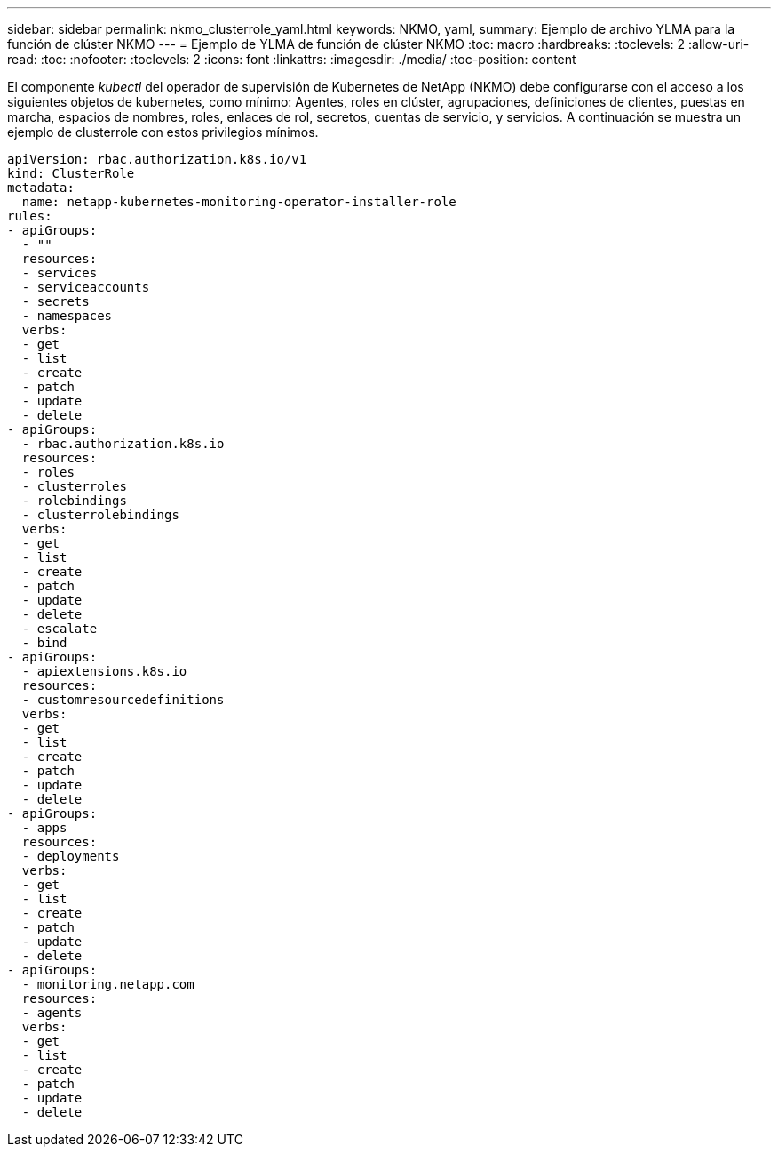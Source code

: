 ---
sidebar: sidebar 
permalink: nkmo_clusterrole_yaml.html 
keywords: NKMO, yaml, 
summary: Ejemplo de archivo YLMA para la función de clúster NKMO 
---
= Ejemplo de YLMA de función de clúster NKMO
:toc: macro
:hardbreaks:
:toclevels: 2
:allow-uri-read: 
:toc: 
:nofooter: 
:toclevels: 2
:icons: font
:linkattrs: 
:imagesdir: ./media/
:toc-position: content


[role="lead"]
El componente _kubectl_ del operador de supervisión de Kubernetes de NetApp (NKMO) debe configurarse con el acceso a los siguientes objetos de kubernetes, como mínimo: Agentes, roles en clúster, agrupaciones, definiciones de clientes, puestas en marcha, espacios de nombres, roles, enlaces de rol, secretos, cuentas de servicio, y servicios. A continuación se muestra un ejemplo de clusterrole con estos privilegios mínimos.

[listing]
----
apiVersion: rbac.authorization.k8s.io/v1
kind: ClusterRole
metadata:
  name: netapp-kubernetes-monitoring-operator-installer-role
rules:
- apiGroups:
  - ""
  resources:
  - services
  - serviceaccounts
  - secrets
  - namespaces
  verbs:
  - get
  - list
  - create
  - patch
  - update
  - delete
- apiGroups:
  - rbac.authorization.k8s.io
  resources:
  - roles
  - clusterroles
  - rolebindings
  - clusterrolebindings
  verbs:
  - get
  - list
  - create
  - patch
  - update
  - delete
  - escalate
  - bind
- apiGroups:
  - apiextensions.k8s.io
  resources:
  - customresourcedefinitions
  verbs:
  - get
  - list
  - create
  - patch
  - update
  - delete
- apiGroups:
  - apps
  resources:
  - deployments
  verbs:
  - get
  - list
  - create
  - patch
  - update
  - delete
- apiGroups:
  - monitoring.netapp.com
  resources:
  - agents
  verbs:
  - get
  - list
  - create
  - patch
  - update
  - delete
----